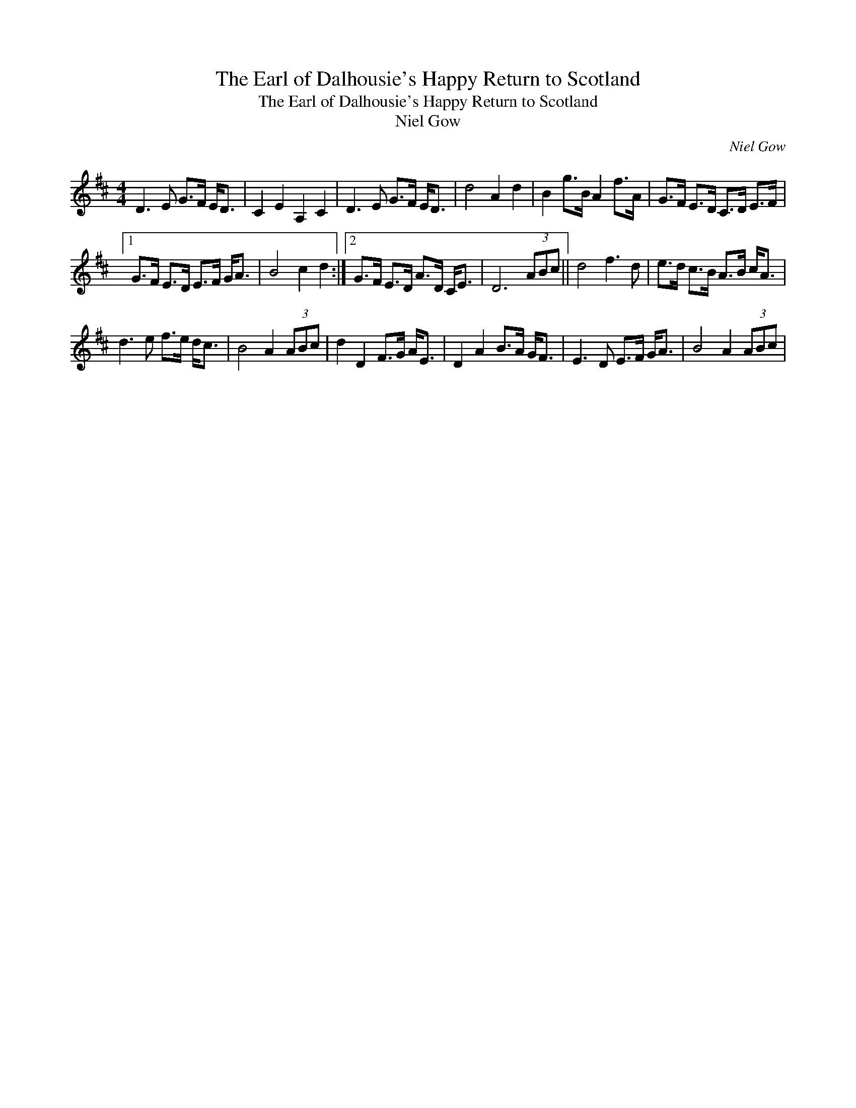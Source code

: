 X:1
T:Earl of Dalhousie's Happy Return to Scotland, The
T:Earl of Dalhousie's Happy Return to Scotland, The
T:Niel Gow
C:Niel Gow
L:1/8
M:4/4
K:D
V:1 treble 
V:1
 D3 E G>F E<D | C2 E2 A,2 C2 | D3 E G>F E<D | d4 A2 d2 | B2 g>B A2 f>A | G>F E>D C>D E>F |1 %6
 G>F E>D E>F G<A | B4 c2 d2 :|2 G>F E>D A>D C<E | D6 (3ABc || d4 f3 d | e>d c>B A>B c<A | %12
 d3 e f>e d<c | B4 A2 (3ABc | d2 D2 F>G A<E | D2 A2 B>A G<F | E3 D E>F G<A | B4 A2 (3ABc | %18

